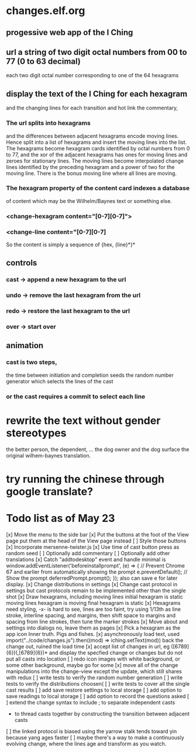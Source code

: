 * changes.elf.org
** progessive web app of the I Ching
** url a string of two digit octal numbers from 00 to 77 (0 to 63 decimal)
   each two digit octal number corresponding to one of the 64 hexagrams
** display the text of the I Ching for each hexagram
   and the changing lines for each transition
   and hot link the commentary, 
*** The url splits into hexagrams
    and the differences between adjacent hexagrams encode moving lines.
    Hence split into a list of hexagrams and insert the moving lines
    into the list.
    The hexagrams become hexagram cards identified by octal numbers
    from 0 to 77, and the xor of the adjacent hexagrams has ones for
    moving lines and zeroes for stationary lines.
    The moving lines become interpolated change lines identified by
    the preceding hexagram and a power of two for the moving line.
    There is the bonus moving line where all lines are moving.
*** The hexagram property of the content card indexes a database
    of content which may be the Wilhelm/Baynes text or something else.
*** <change-hexagram content="[0-7][0-7]">
*** <change-line content="[0-7][0-7]
    So the content is simply a sequence of {hex, {line}*}* 
** controls
*** cast -> append a new hexagram to the url
*** undo -> remove the last hexagram from the url
*** redo -> restore the last hexagram to the url
*** over -> start over
** animation
*** cast is two steps, 
    the time between initiation and completion
    seeds the random number generator 
    which selects the lines of the cast
*** or the cast requires a commit to select each line
* rewrite the text without gender stereotypes
  the better person, the dependent, ...
  the dog owner and the dog
  surface the original wilhem-baynes translation.
* try running the chinese through google translate?
* Todo list as of May 23
[x] Move the menu to the side bar
[x] Put the buttons at the foot of the View page
	put them at the head of the View page instead
[ ] Style those buttons
[x] Incorporate mersenne-twister.js
[x] Use time of cast button press as random seed
[ ] Optionally add commentary
[ ] Optionally add other translations
[x] Catch "addtodesktop" event and handle
  minimal is
  window.addEventListener('beforeinstallprompt', (e) => {
    // Prevent Chrome 67 and earlier from automatically showing the prompt
    e.preventDefault();
    // Show the prompt
    deferredPrompt.prompt();
  });
  also can save e for later display.
[x] Change distributions in settings
[x] Change cast protocol in settings
	but cast protocols remain to be implemented
	other than the single shot
[x] Draw hexagrams, including moving lines
	initial hexagram is static
	moving lines hexagram is moving
	final hexagram is static
[x] Hexagrams need styling,
	-x- is hard to see,
	lines are too faint,
	try using 1/13th as line stroke, interline spacing, and margins,
	then shift space to margins and spacing from line strokes,
	then tune the marker strokes
[x] Move about and settings into dialogs
	no, leave them as pages
[x] Pick a hexagram as the app icon
	Inner truth. Pigs and fishes.
[x] asynchronously load text, used
	import("../code/changes.js").then((mod) => iching.setText(mod))
	back the change out, ruined the load time
[x] accept list of changes in url, eg ([6789]{6})(,[6789]{6})*
	and display the specfied change or changes
	but do not put all casts into location
[ ] redo icon images with white background, or some other background,
	maybe go for some
[x] move all of the change manipulations into the change-view
	except the update, which still shares with redux
[ ] write tests to verify the random number generation
[ ] write tests to verify the distributions
	choosen(
[ ] write tests to cover all the single cast results
[ ] add save restore settings to local storage
[ ] add option to save readings to local storage
[ ] add option to record the questions asked
[ ] extend the change syntax to include
	; to separate independent casts
	- to thread casts together by constructing the
		transition between adjacent casts
[ ] the linked protocol is biased using the yarrow stalk
	tends toward yin because yang ages faster
[ ] maybe there's a way to make a continuously evolving
	change, where the lines age and transform as
	you watch.
